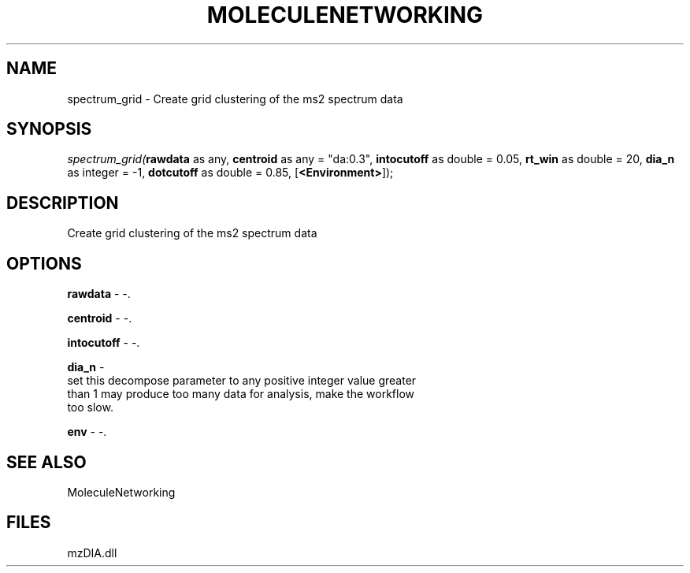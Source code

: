 .\" man page create by R# package system.
.TH MOLECULENETWORKING 1 2000-Jan "spectrum_grid" "spectrum_grid"
.SH NAME
spectrum_grid \- Create grid clustering of the ms2 spectrum data
.SH SYNOPSIS
\fIspectrum_grid(\fBrawdata\fR as any, 
\fBcentroid\fR as any = "da:0.3", 
\fBintocutoff\fR as double = 0.05, 
\fBrt_win\fR as double = 20, 
\fBdia_n\fR as integer = -1, 
\fBdotcutoff\fR as double = 0.85, 
[\fB<Environment>\fR]);\fR
.SH DESCRIPTION
.PP
Create grid clustering of the ms2 spectrum data
.PP
.SH OPTIONS
.PP
\fBrawdata\fB \fR\- -. 
.PP
.PP
\fBcentroid\fB \fR\- -. 
.PP
.PP
\fBintocutoff\fB \fR\- -. 
.PP
.PP
\fBdia_n\fB \fR\- 
 set this decompose parameter to any positive integer value greater 
 than 1 may produce too many data for analysis, make the workflow 
 too slow.
. 
.PP
.PP
\fBenv\fB \fR\- -. 
.PP
.SH SEE ALSO
MoleculeNetworking
.SH FILES
.PP
mzDIA.dll
.PP
